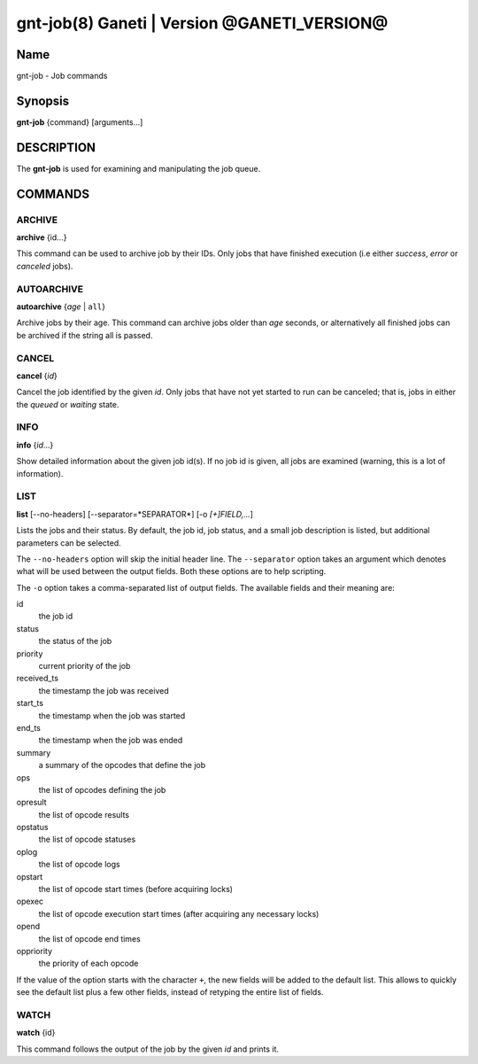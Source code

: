 gnt-job(8) Ganeti | Version @GANETI_VERSION@
============================================

Name
----

gnt-job - Job commands

Synopsis
--------

**gnt-job** {command} [arguments...]

DESCRIPTION
-----------

The **gnt-job** is used for examining and manipulating the job
queue.

COMMANDS
--------

ARCHIVE
~~~~~~~

**archive** {id...}

This command can be used to archive job by their IDs. Only jobs
that have finished execution (i.e either *success*, *error* or
*canceled* jobs).

AUTOARCHIVE
~~~~~~~~~~~

**autoarchive** {*age* | ``all``}

Archive jobs by their age. This command can archive jobs older than
*age* seconds, or alternatively all finished jobs can be archived
if the string all is passed.

CANCEL
~~~~~~

**cancel** {*id*}

Cancel the job identified by the given *id*. Only jobs that have
not yet started to run can be canceled; that is, jobs in either the
*queued* or *waiting* state.

INFO
~~~~

**info** {*id*...}

Show detailed information about the given job id(s). If no job id
is given, all jobs are examined (warning, this is a lot of
information).

LIST
~~~~

**list** [--no-headers] [--separator=*SEPARATOR*]
[-o *[+]FIELD,...*]

Lists the jobs and their status. By default, the job id, job
status, and a small job description is listed, but additional
parameters can be selected.

The ``--no-headers`` option will skip the initial header line. The
``--separator`` option takes an argument which denotes what will be
used between the output fields. Both these options are to help
scripting.

The ``-o`` option takes a comma-separated list of output fields.
The available fields and their meaning are:



id
    the job id

status
    the status of the job

priority
    current priority of the job

received_ts
    the timestamp the job was received

start_ts
    the timestamp when the job was started

end_ts
    the timestamp when the job was ended

summary
    a summary of the opcodes that define the job

ops
    the list of opcodes defining the job

opresult
    the list of opcode results

opstatus
    the list of opcode statuses

oplog
    the list of opcode logs

opstart
    the list of opcode start times (before acquiring locks)

opexec
    the list of opcode execution start times (after acquiring any
    necessary locks)

opend
    the list of opcode end times

oppriority
    the priority of each opcode


If the value of the option starts with the character ``+``, the new
fields will be added to the default list. This allows to quickly
see the default list plus a few other fields, instead of retyping
the entire list of fields.

WATCH
~~~~~

**watch** {id}

This command follows the output of the job by the given *id* and
prints it.
